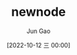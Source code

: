 :PROPERTIES:
:ID:       39F849AE-3A7D-41EC-9063-565A3E788FBA
:END:
#+TITLE: newnode
#+AUTHOR: Jun Gao
#+DATE: [2022-10-12 三 00:00]
#+HUGO_BASE_DIR: ../
#+HUGO_SECTION: notes

